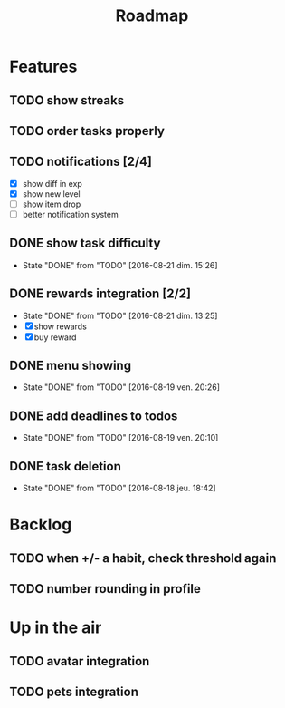 #+TITLE: Roadmap

* Features
** TODO show streaks
** TODO order tasks properly
** TODO notifications [2/4]
   - [X] show diff in exp
   - [X] show new level
   - [ ] show item drop
   - [ ] better notification system

** DONE show task difficulty
   - State "DONE"       from "TODO"       [2016-08-21 dim. 15:26]
** DONE rewards integration [2/2]
   - State "DONE"       from "TODO"       [2016-08-21 dim. 13:25]
   - [X] show rewards
   - [X] buy reward
** DONE menu showing
   - State "DONE"       from "TODO"       [2016-08-19 ven. 20:26]
** DONE add deadlines to todos
   - State "DONE"       from "TODO"       [2016-08-19 ven. 20:10]
** DONE task deletion
   - State "DONE"       from "TODO"       [2016-08-18 jeu. 18:42]

* Backlog
** TODO when +/- a habit, check threshold again
** TODO number rounding in profile

* Up in the air
** TODO avatar integration
** TODO pets integration
